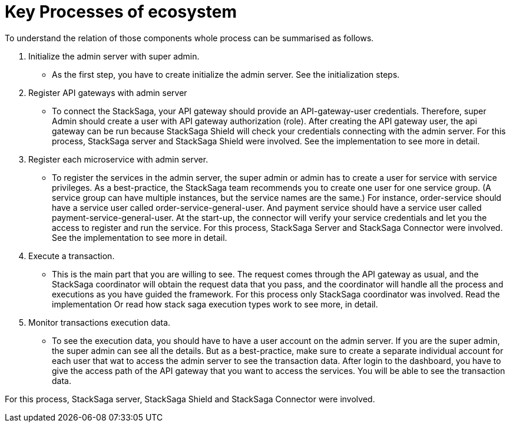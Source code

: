 = Key Processes of ecosystem

To understand the relation of those components whole process can be summarised as follows.

. Initialize the admin server with super admin.
- As the first step, you have to create initialize the admin server.
See the initialization steps.
. Register API gateways with admin server
- To connect the StackSaga, your API gateway should provide an API-gateway-user credentials.
Therefore, super Admin should create a user with API gateway authorization (role).
After creating the API gateway user, the api gateway can be run because StackSaga Shield will check your credentials connecting with the admin server.
For this process, StackSaga server and StackSaga Shield were involved.
See the implementation to see more in detail.
. Register each microservice with admin server.
- To register the services in the admin server, the super admin or admin has to create a user for service with service privileges.
As a best-practice, the StackSaga team recommends you to create one user for one service group.
(A service group can have multiple instances, but the service names are the same.) For instance, order-service should have a service user called order-service-general-user.
And payment service should have a service user called payment-service-general-user.
At the start-up, the connector will verify your service credentials and let you the access to register and run the service.
For this process, StackSaga Server and StackSaga Connector were involved.
See the implementation to see more in detail.
. Execute a transaction.
- This is the main part that you are willing to see.
The request comes through the API gateway as usual, and the StackSaga coordinator will obtain the request data that you pass, and the coordinator will handle all the process and executions as you have guided the framework.
For this process only StackSaga coordinator was involved.
Read the implementation Or read how stack saga execution types work to see more, in detail.
. Monitor transactions execution data.
- To see the execution data, you should have to have a user account on the admin server.
If you are the super admin, the super admin can see all the details.
But as a best-practice, make sure to create a separate individual account for each user that wat to access the admin server to see the transaction data.
After login to the dashboard, you have to give the access path of the API gateway that you want to access the services.
You will be able to see the transaction data.

For this process, StackSaga server, StackSaga Shield and StackSaga Connector were involved.

